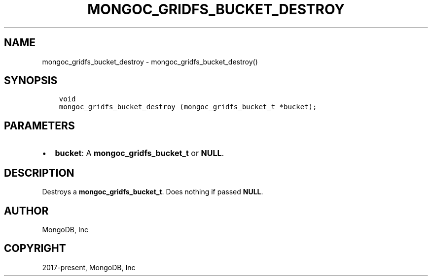 .\" Man page generated from reStructuredText.
.
.TH "MONGOC_GRIDFS_BUCKET_DESTROY" "3" "Feb 02, 2021" "1.17.4" "libmongoc"
.SH NAME
mongoc_gridfs_bucket_destroy \- mongoc_gridfs_bucket_destroy()
.
.nr rst2man-indent-level 0
.
.de1 rstReportMargin
\\$1 \\n[an-margin]
level \\n[rst2man-indent-level]
level margin: \\n[rst2man-indent\\n[rst2man-indent-level]]
-
\\n[rst2man-indent0]
\\n[rst2man-indent1]
\\n[rst2man-indent2]
..
.de1 INDENT
.\" .rstReportMargin pre:
. RS \\$1
. nr rst2man-indent\\n[rst2man-indent-level] \\n[an-margin]
. nr rst2man-indent-level +1
.\" .rstReportMargin post:
..
.de UNINDENT
. RE
.\" indent \\n[an-margin]
.\" old: \\n[rst2man-indent\\n[rst2man-indent-level]]
.nr rst2man-indent-level -1
.\" new: \\n[rst2man-indent\\n[rst2man-indent-level]]
.in \\n[rst2man-indent\\n[rst2man-indent-level]]u
..
.SH SYNOPSIS
.INDENT 0.0
.INDENT 3.5
.sp
.nf
.ft C
void
mongoc_gridfs_bucket_destroy (mongoc_gridfs_bucket_t *bucket);
.ft P
.fi
.UNINDENT
.UNINDENT
.SH PARAMETERS
.INDENT 0.0
.IP \(bu 2
\fBbucket\fP: A \fBmongoc_gridfs_bucket_t\fP or \fBNULL\fP\&.
.UNINDENT
.SH DESCRIPTION
.sp
Destroys a \fBmongoc_gridfs_bucket_t\fP\&. Does nothing if passed \fBNULL\fP\&.
.SH AUTHOR
MongoDB, Inc
.SH COPYRIGHT
2017-present, MongoDB, Inc
.\" Generated by docutils manpage writer.
.
